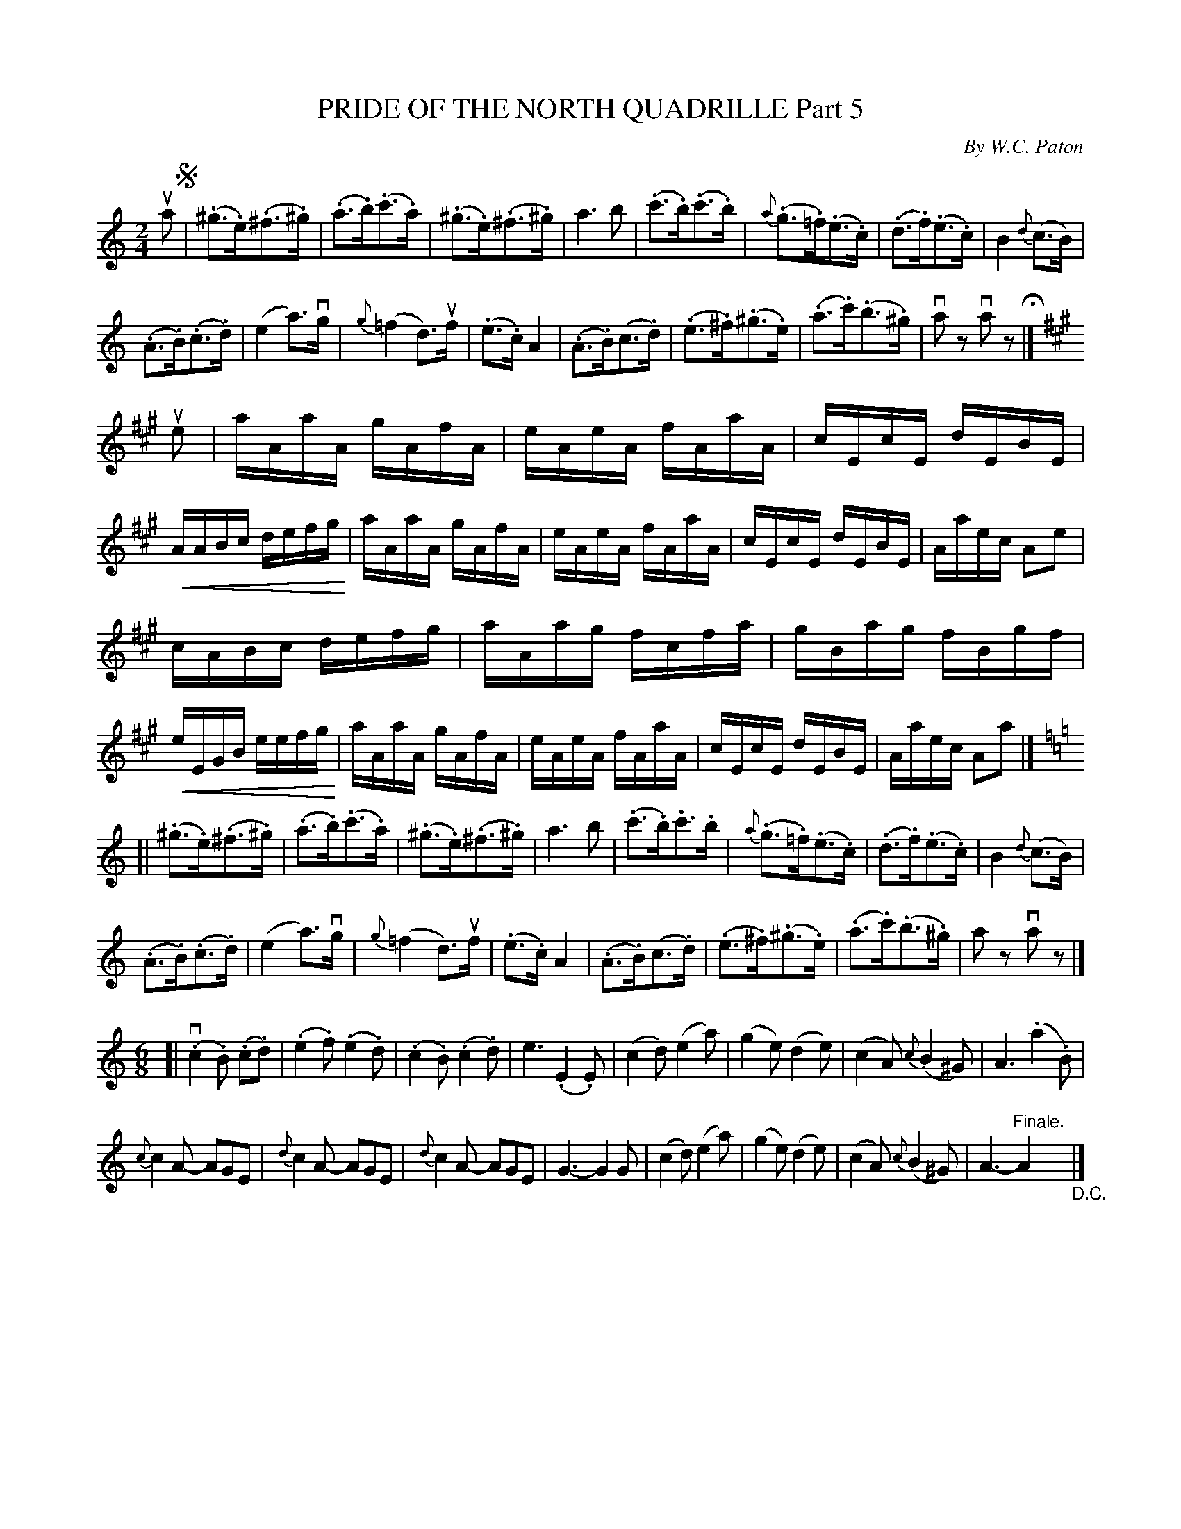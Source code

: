 X: 32841
T: PRIDE OF THE NORTH QUADRILLE Part 5
C: By W.C. Paton
R: hornpipe, reel
B: K\"ohler's Violin Repository, v.3, 1885 p.284 #1
F: http://www.archive.org/details/klersviolinrepos03rugg
Z: 2012 John Chambers <jc:trillian.mit.edu>
U: P=!crescendo(!
U: p=!crescendo)!
M: 2/4
L: 1/16
K: Am
ua2 !segno!|\
(.^g3.e)(.^f3.^g) | (.a3.b)(.c'3.a) | (.^g3.e)(.^f3.^g) | a6 b2 |\
(.c'3.b)(.c'3.b) | {a}(.g3.=f)(.e3.c) | (.d3.f)(.e3.c) | B4 {d}(c3B) |
(.A3.B)(.c3.d) | (e4a3)vg | {g}(=f4d3)uf | (.e3.c)A4 |\
(.A3.B)(c3.d) | (.e3.^f)(.^g3.e) | (.a3.c')(.b3.^g) | va2z2 va2z2 H|]
K: A
ue2 |\
aAaA gAfA | eAeA fAaA | cEcE dEBE | PAABc defgp |\
aAaA gAfA | eAeA fAaA | cEcE dEBE | Aaec A2e2 |
cABc defg | aAag fcfa | gBag fBgf | PeEGB eefgp |\
aAaA gAfA | eAeA fAaA | cEcE dEBE | Aaec A2a2 |]
K: Am
[|\
(.^g3.e)(.^f3.^g) | (.a3.b)(.c'3.a) | (.^g3.e)(.^f3.^g) | a6 b2 |\
(.c'3.b).c'3.b | {a}(.g3.=f)(.e3.c) | (.d3.f)(.e3.c) | B4 {d}(c3B) |
(.A3.B)(.c3.d) | (e4a3)vg | {g}(=f4d3)uf | (.e3.c)A4 |\
(.A3.B)(c3.d) | (.e3.^f)(.^g3.e) | (.a3.c')(.b3.^g) | a2z2 va2z2 |]
M:6/8
L:1/8
[|\
v(.c2.B) (.c.d) | (.e2.f) (.e2.d) | (.c2.B) (.c2.d) | e3 (.E2.E) |\
(c2d) (e2a) | (g2e) (d2e) | (c2A) {c}(B2^G) | A3 (.a2.B) |
{c}c2A- AGE | {d}c2A- AGE | {d}c2A- AGE | G3- G2G |\
(c2d) (e2a) | (g2e) (d2e) | (c2A) {c}(B2^G) | A3- "Finale."A2 "_D.C."|]
